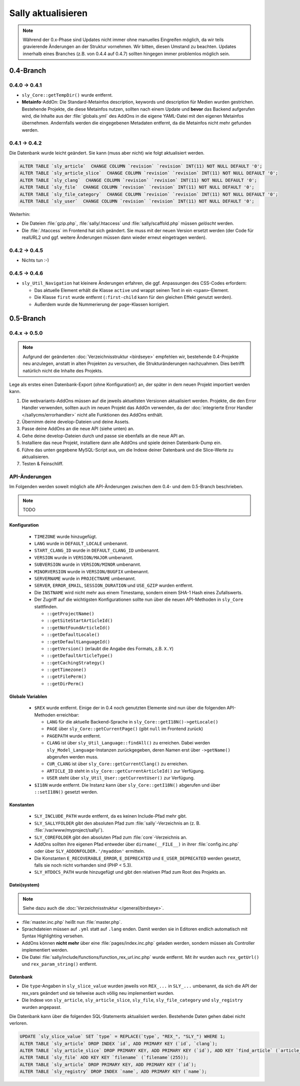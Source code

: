 Sally aktualisieren
===================

.. note::

  Während der 0.x-Phase sind Updates nicht immer ohne manuelles Eingreifen
  möglich, da wir teils gravierende Änderungen an der Struktur vornehmen. Wir
  bitten, diesen Umstand zu beachten. Updates innerhalb eines Branches (z.B.
  von 0.4.4 auf 0.4.7) sollten hingegen immer problemlos möglich sein.

0.4-Branch
----------

0.4.0 -> 0.4.1
^^^^^^^^^^^^^^

* ``sly_Core::getTempDir()`` wurde entfernt.
* **Metainfo**-AddOn: Die Standard-Metainfos description, keywords und
  description für Medien wurden gestrichen. Bestehende Projekte, die diese
  Metainfos nutzen, sollten nach einem Update und **bevor** das Backend
  aufgerufen wird, die Inhalte aus der :file:`globals.yml` des AddOns in die
  eigene YAML-Datei mit den eigenen Metainfos übernehmen. Andernfalls werden die
  eingegebenen Metadaten entfernt, da die Metainfos nicht mehr gefunden werden.

0.4.1 -> 0.4.2
^^^^^^^^^^^^^^

Die Datenbank wurde leicht geändert. Sie kann (muss aber nicht) wie folgt
aktualisiert werden.

.. sourcecode:: sql

  ALTER TABLE `sly_article`  CHANGE COLUMN `revision` `revision` INT(11) NOT NULL DEFAULT '0';
  ALTER TABLE `sly_article_slice`  CHANGE COLUMN `revision` `revision` INT(11) NOT NULL DEFAULT '0';
  ALTER TABLE `sly_clang`  CHANGE COLUMN `revision` `revision` INT(11) NOT NULL DEFAULT '0';
  ALTER TABLE `sly_file`  CHANGE COLUMN `revision` `revision` INT(11) NOT NULL DEFAULT '0';
  ALTER TABLE `sly_file_category`  CHANGE COLUMN `revision` `revision` INT(11) NOT NULL DEFAULT '0';
  ALTER TABLE `sly_user`  CHANGE COLUMN `revision` `revision` INT(11) NOT NULL DEFAULT '0';

Weiterhin:

* Die Dateien :file:`gzip.php`, :file:`sally/.htaccess` und
  :file:`sally/scaffold.php` müssen *gelöscht* werden.
* Die :file:`.htaccess` im Frontend hat sich geändert. Sie muss mit der neuen
  Version ersetzt werden (der Code für realURL2 und ggf. weitere Änderungen
  müssen dann wieder erneut eingetragen werden).

0.4.2 -> 0.4.5
^^^^^^^^^^^^^^

* Nichts tun :-)

0.4.5 -> 0.4.6
^^^^^^^^^^^^^^

* ``sly_Util_Navigation`` hat kleinere Änderungen erfahren, die ggf. Anpassungen
  des CSS-Codes erfordern:

  * Das aktuelle Element erhält die Klasse ``active`` und wrappt seinen Text in
    ein ``<span>``-Element.
  * Die Klasse ``first`` wurde entfernt (``:first-child`` kann für den gleichen
    Effekt genutzt werden).
  * Außerdem wurde die Nummerierung der ``page``-Klassen korrigiert.

0.5-Branch
----------

0.4.x -> 0.5.0
^^^^^^^^^^^^^^

.. note::

  Aufgrund der geänderten :doc:`Verzeichnisstruktur <birdseye>` empfehlen wir,
  bestehende 0.4-Projekte neu anzulegen, anstatt in alten Projekten zu
  versuchen, die Strukturänderungen nachzuahmen. Dies betrifft natürlich nicht
  die Inhalte des Projekts.

Lege als erstes einen Datenbank-Export (ohne Konfiguration!) an, der später in
dem neuen Projekt importiert werden kann.

#. Die webvariants-AddOns müssen auf die jeweils aktuellsten Versionen
   aktualisiert werden. Projekte, die den Error Handler verwenden, sollten auch
   im neuen Projekt das AddOn verwenden, da der :doc:`integrierte Error Handler
   </sallycms/errorhandler>` nicht alle Funktionen des AddOns enthält.
#. Übernimm deine develop-Dateien und deine Assets.
#. Passe deine AddOns an die neue API (siehe unten) an.
#. Gehe deine develop-Dateien durch und passe sie ebenfalls an die neue API an.
#. Installiere das neue Projekt, installiere dann alle AddOns und spiele deinen
   Datenbank-Dump ein.
#. Führe das unten gegebene MySQL-Script aus, um die Indexe deiner Datenbank
   und die Slice-Werte zu aktualisieren.
#. Testen & Feinschliff.

API-Änderungen
^^^^^^^^^^^^^^

Im Folgenden werden soweit möglich alle API-Änderungen zwischen dem 0.4- und dem
0.5-Branch beschrieben.

.. note::

  TODO

Konfiguration
"""""""""""""

  * ``TIMEZONE`` wurde hinzugefügt.
  * ``LANG`` wurde in ``DEFAULT_LOCALE`` umbenannt.
  * ``START_CLANG_ID`` wurde in ``DEFAULT_CLANG_ID`` umbenannt.
  * ``VERSION`` wurde in ``VERSION/MAJOR`` umbenannt.
  * ``SUBVERSION`` wurde in ``VERSION/MINOR`` umbenannt.
  * ``MINORVERSION`` wurde in ``VERSION/BUGFIX`` umbenannt.
  * ``SERVERNAME`` wurde in ``PROJECTNAME`` umbenannt.
  * ``SERVER``, ``ERROR_EMAIL``, ``SESSION_DURATION`` und ``USE_GZIP`` wurden
    entfernt.
  * Die ``INSTNAME`` wird nicht mehr aus einem Timestamp, sondern einem SHA-1
    Hash eines Zufallswerts.
  * Der Zugriff auf die wichtigsten Konfigurationen sollte nun über die neuen
    API-Methoden in ``sly_Core`` stattfinden.

    * ``::getProjectName()``
    * ``::getSiteStartArticleId()``
    * ``::getNotFoundArticleId()``
    * ``::getDefaultLocale()``
    * ``::getDefaultLanguageId()``
    * ``::getVersion()`` (erlaubt die Angabe des Formats, z.B. ``X.Y``)
    * ``::getDefaultArticleType()``
    * ``::getCachingStrategy()``
    * ``::getTimezone()``
    * ``::getFilePerm()``
    * ``::getDirPerm()``

Globale Variablen
"""""""""""""""""

  * ``$REX`` wurde entfernt. Einige der in 0.4 noch genutzten Elemente sind nun
    über die folgenden API-Methoden erreichbar:

    * ``LANG`` für die aktuelle Backend-Sprache in
      ``sly_Core::getI18N()->getLocale()``
    * ``PAGE`` über ``sly_Core::getCurrentPage()`` (gibt ``null`` im Frontend
      zurück)
    * ``PAGEPATH`` wurde entfernt.
    * ``CLANG`` ist über ``sly_Util_Language::findAll()`` zu erreichen. Dabei
      werden ``sly_Model_Language``-Instanzen zurückgegeben, deren Namen erst
      über ``->getName()`` abgerufen werden muss.
    * ``CUR_CLANG`` ist über ``sly_Core::getCurrentClang()`` zu erreichen.
    * ``ARTICLE_ID`` steht in ``sly_Core::getCurrentArticleId()`` zur Verfügung.
    * ``USER`` steht über ``sly_Util_User::getCurrentUser()`` zur Verfügung.

  * ``$I18N`` wurde entfernt. Die Instanz kann über ``sly_Core::getI18N()``
    abgerufen und über ``::setI18N()`` gesetzt werden.

Konstanten
""""""""""

  * ``SLY_INCLUDE_PATH`` wurde entfernt, da es keinen Include-Pfad mehr gibt.
  * ``SLY_SALLYFOLDER`` gibt den absoluten Pfad zum :file:`sally`-Verzeichnis
    an (z. B. :file:`/var/www/myproject/sally/`).
  * ``SLY_COREFOLDER`` gibt den absoluten Pfad zum :file:`core`-Verzeichnis an.
  * AddOns sollten ihre eigenen Pfad entweder über ``dirname(__FILE__)`` in
    ihrer :file:`config.inc.php` oder über ``SLY_ADDONFOLDER.'/myaddon'``
    ermitteln.
  * Die Konstanten ``E_RECOVERABLE_ERROR``, ``E_DEPRECATED`` und
    ``E_USER_DEPRECATED`` werden gesetzt, falls sie noch nicht vorhanden sind
    (PHP < 5.3).
  * ``SLY_HTDOCS_PATH`` wurde hinzugefügt und gibt den relativen Pfad zum Root
    des Projekts an.

Datei(system)
"""""""""""""

.. note::

  Siehe dazu auch die :doc:`Verzeichnisstruktur </general/birdseye>`.

* :file:`master.inc.php` heißt nun :file:`master.php`.
* Sprachdateien müssen auf ``.yml`` statt auf ``.lang`` enden. Damit werden sie
  in Editoren endlich automatisch mit Syntax Highlighting versehen.
* AddOns können **nicht mehr** über eine :file:`pages/index.inc.php` geladen
  werden, sondern müssen als Controller implementiert werden.
* Die Datei :file:`sally/include/functions/function_rex_url.inc.php` wurde
  entfernt. Mit ihr wurden auch ``rex_getUrl()`` und ``rex_param_string()``
  entfernt.

Datenbank
"""""""""

* Die ``type``-Angaben in ``sly_slice_value`` wurden jeweils von ``REX_...`` in
  ``SLY_...`` umbenannt,
  da sich die API der rex_vars geändert und sie teilweise auch völlig neu
  implementiert wurden.
* Die Indexe von ``sly_article``, ``sly_article_slice``, ``sly_file``,
  ``sly_file_category`` und ``sly_registry`` wurden angepasst.

Die Datenbank kann über die folgenden SQL-Statements aktualisiert werden.
Bestehende Daten gehen dabei nicht verloren.

.. sourcecode:: mysql

  UPDATE `sly_slice_value` SET `type` = REPLACE(`type`, "REX_", "SLY_") WHERE 1;
  ALTER TABLE `sly_article` DROP INDEX `id`, ADD PRIMARY KEY (`id`, `clang`);
  ALTER TABLE `sly_article_slice` DROP PRIMARY KEY, ADD PRIMARY KEY (`id`), ADD KEY `find_article` (`article_id`, `clang`);
  ALTER TABLE `sly_file` ADD KEY KEY `filename` (`filename`(255));
  ALTER TABLE `sly_article` DROP PRIMARY KEY, ADD PRIMARY KEY (`id`);
  ALTER TABLE `sly_registry` DROP INDEX `name`, ADD PRIMARY KEY (`name`);

